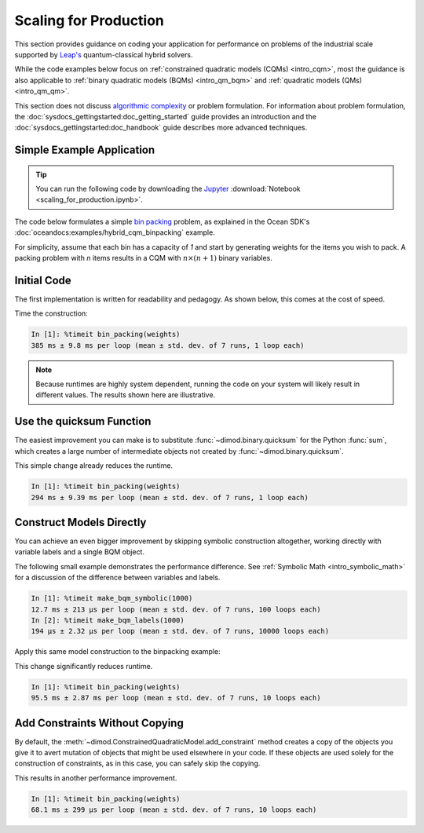 .. _opt_scaling:

======================
Scaling for Production
======================

This section provides guidance on coding your application for performance
on problems of the industrial scale supported by
`Leap's <https://cloud.dwavesys.com/leap>`_ quantum-classical hybrid solvers.

While the code examples below focus on
:ref:`constrained quadratic models (CQMs) <intro_cqm>`, most the guidance is also
applicable to :ref:`binary quadratic models (BQMs) <intro_qm_bqm>` and
:ref:`quadratic models (QMs) <intro_qm_qm>`.

This section does not discuss
`algorithmic complexity <https://en.wikipedia.org/wiki/Computational_complexity_theory>`_
or problem formulation.
For information about problem formulation, the
:doc:`sysdocs_gettingstarted:doc_getting_started` guide provides an introduction
and the :doc:`sysdocs_gettingstarted:doc_handbook` guide describes more advanced
techniques.

Simple Example Application
==========================

.. tip::

    .. dev note: in the future we should consider using nbsphinx or similar
        for this. But as of now (April 2022) nbsphinx is a bit immature for
        our needs. E.g. has non-pip-installable requirements, doesn't play
        nicely with intersphinx, etc.

    You can run the following code by downloading the `Jupyter <https://jupyter.org/>`_
    :download:`Notebook <scaling_for_production.ipynb>`.

The code below formulates a simple `bin packing <https://w.wiki/3jz4>`_ problem,
as explained in the Ocean SDK's :doc:`oceandocs:examples/hybrid_cqm_binpacking`
example.

For simplicity, assume that each bin has a capacity of `1` and start by
generating weights for the items you wish to pack. A packing problem with `n`
items results in a  CQM with :math:`n \times (n+1)` binary variables.

.. testcode::

    import numpy as np

    num_items = 100  # results in 10100 binary variables

    weights = np.random.default_rng(42).random(num_items)

Initial Code
============

The first implementation is written for readability and pedagogy.
As shown below, this comes at the cost of speed.

.. testcode::

    import typing

    import dimod


    def bin_packing(weights: typing.Sequence[float]) -> dimod.ConstrainedQuadraticModel:
        """Generate a bin packing problem as a constrained quadratic model."""

        n = len(weights)

        # y_j indicates that bin j is used
        y = [dimod.Binary(f'y_{j}') for j in range(n)]

        # x_i,j indicates that item i is put in bin j
        x = [[dimod.Binary(f'x_{i},{j}') for j in range(n)] for i in range(n)]

        cqm = dimod.ConstrainedQuadraticModel()

        # minimize the number of bins used
        cqm.set_objective(sum(y))

        # each item can go in only one bin
        for i in range(n):
            cqm.add_constraint(sum(x[i]) == 1, label=f'item_placing_{i}')

        # each bin has a capacity that must be respected
        for j in range(n):
            cqm.add_constraint(sum(weights[i] * x[i][j] for i in range(n)) - y[j] <= 0,
                               label=f'capacity_bin_{j}')

        return cqm

Time the construction:

.. testcode::
    :hide:

    bin_packing(weights)

.. code-block:: text

    In [1]: %timeit bin_packing(weights)
    385 ms ± 9.8 ms per loop (mean ± std. dev. of 7 runs, 1 loop each)

.. note::

    Because runtimes are highly system dependent, running the code on your system
    will likely result in different values. The results shown here are illustrative.

Use the quicksum Function
=========================

The easiest improvement you can make is to substitute :func:`~dimod.binary.quicksum`
for the Python :func:`sum`, which creates a large number of intermediate objects
not created by :func:`~dimod.binary.quicksum`.

.. testcode::

    import typing

    import dimod


    def bin_packing(weights: typing.Sequence[float]) -> dimod.ConstrainedQuadraticModel:
        """Generate a bin packing problem as a constrained quadratic model."""

        n = len(weights)

        # y_j indicates that bin j is used
        y = [dimod.Binary(f'y_{j}') for j in range(n)]

        # x_i,j indicates that item i is put in bin j
        x = [[dimod.Binary(f'x_{i},{j}') for j in range(n)] for i in range(n)]

        cqm = dimod.ConstrainedQuadraticModel()

        # minimize the number of bins used
        cqm.set_objective(dimod.quicksum(y))

        # each item can only go in one bin
        for i in range(n):
            cqm.add_constraint(dimod.quicksum(x[i]) == 1, label=f'item_placing_{i}')

        # each bin has a capacity that must be respected
        for j in range(n):
            cqm.add_constraint(dimod.quicksum(weights[i] * x[i][j] for i in range(n)) - y[j] <= 0,
                               label=f'capacity_bin_{j}')

        return cqm

This simple change already reduces the runtime.

.. testcode::
    :hide:

    bin_packing(weights)

.. code-block:: text

    In [1]: %timeit bin_packing(weights)
    294 ms ± 9.39 ms per loop (mean ± std. dev. of 7 runs, 1 loop each)

Construct Models Directly
=========================

You can achieve an even bigger improvement by skipping symbolic construction
altogether, working directly with variable labels and a single BQM object.

The following small example demonstrates the performance difference. See
:ref:`Symbolic Math <intro_symbolic_math>` for a discussion of the difference
between variables and labels.

.. testcode::

    import dimod

    def make_bqm_symbolic(num_variables: int) -> dimod.BinaryQuadraticModel:
        return dimod.quicksum(2*dimod.Binary(v) for v in range(num_variables))

    def make_bqm_labels(num_variables: int) -> dimod.BinaryQuadraticModel:
        bqm = dimod.BinaryQuadraticModel('BINARY')
        bqm.add_linear_from((v, 2) for v in range(num_variables))
        return bqm

.. testcode::
    :hide:

    make_bqm_symbolic(1000)
    make_bqm_labels(1000)

.. code-block:: text

    In [1]: %timeit make_bqm_symbolic(1000)
    12.7 ms ± 213 µs per loop (mean ± std. dev. of 7 runs, 100 loops each)
    In [2]: %timeit make_bqm_labels(1000)
    194 µs ± 2.32 µs per loop (mean ± std. dev. of 7 runs, 10000 loops each)

Apply this same model construction to the binpacking example:

.. testcode::

    import typing

    import dimod


    def bin_packing(weights: typing.Sequence[float]) -> dimod.ConstrainedQuadraticModel:
        """Generate a bin packing problem as a constrained quadratic model."""

        n = len(weights)

        # y_j indicates that bin j is used
        y_labels = [f'y_{j}' for j in range(n)]

        # x_i,j indicates that item i is put in bin j
        x_labels = [[f'x_{i},{j}' for j in range(n)] for i in range(n)]

        cqm = dimod.ConstrainedQuadraticModel()

        # minimize the number of bins used
        objective = dimod.QuadraticModel()
        objective.add_linear_from(((v, 1) for v in y_labels), default_vartype='BINARY')
        cqm.set_objective(objective)

        # each item can only go in one bin
        for i in range(n):
            lhs = dimod.QuadraticModel()
            lhs.add_linear_from(((v, 1) for v in x_labels[i]), default_vartype='BINARY')
            cqm.add_constraint_from_model(lhs, rhs=1, sense='==', label=f'item_placing_{i}')

        # each bin has a capacity that must be respected
        for j in range(n):
            lhs = dimod.QuadraticModel()
            lhs.add_linear_from(((x_labels[i][j], weights[i]) for i in range(n)), default_vartype='BINARY')
            lhs.add_linear(y_labels[j], -1, default_vartype='BINARY')
            cqm.add_constraint_from_model(lhs, rhs=0, sense='<=', label=f'capacity_bin_{j}')

        return cqm

This change significantly reduces runtime.

.. testcode::
    :hide:

    bin_packing(weights)

.. code-block:: text

    In [1]: %timeit bin_packing(weights)
    95.5 ms ± 2.87 ms per loop (mean ± std. dev. of 7 runs, 10 loops each)

Add Constraints Without Copying
===============================

By default, the :meth:`~dimod.ConstrainedQuadraticModel.add_constraint` method
creates a copy of the objects you give it to avert mutation of objects that might
be used elsewhere in your code. If these objects are used solely for the
construction of constraints, as in this case, you can safely skip the copying.

.. testcode::

    import typing

    import dimod


    def bin_packing(weights: typing.Sequence[float]) -> dimod.ConstrainedQuadraticModel:
        """Generate a bin packing problem as a constrained quadratic model."""

        n = len(weights)

        # y_j indicates that bin j is used
        y_labels = [f'y_{j}' for j in range(n)]

        # x_i,j indicates that item i is put in bin j
        x_labels = [[f'x_{i},{j}' for j in range(n)] for i in range(n)]

        cqm = dimod.ConstrainedQuadraticModel()

        # we wish to minimize the number of bins used
        objective = dimod.QuadraticModel()
        objective.add_linear_from(((v, 1) for v in y_labels), default_vartype='BINARY')
        cqm.set_objective(objective)

        # each item can only go in one bin
        for i in range(n):
            lhs = dimod.QuadraticModel()
            lhs.add_linear_from(((v, 1) for v in x_labels[i]), default_vartype='BINARY')
            cqm.add_constraint_from_model(lhs, rhs=1, sense='==', label=f'item_placing_{i}', copy=False)

        # each bin has a capacity that must be respected
        for j in range(n):
            lhs = dimod.QuadraticModel()
            lhs.add_linear_from(((x_labels[i][j], weights[i]) for i in range(n)), default_vartype='BINARY')
            lhs.add_linear(y_labels[j], -1, default_vartype='BINARY')
            cqm.add_constraint_from_model(lhs, rhs=0, sense='<=', label=f'capacity_bin_{j}', copy=False)

        return cqm

This results in another performance improvement.

.. testcode::
    :hide:

    bin_packing(weights)

.. code-block:: text

    In [1]: %timeit bin_packing(weights)
    68.1 ms ± 299 µs per loop (mean ± std. dev. of 7 runs, 10 loops each)


